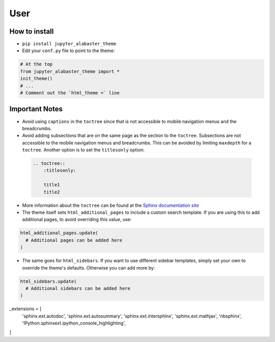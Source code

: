 .. user

=================
User
=================

How to install
===============
* ``pip install jupyter_alabaster_theme``
* Edit your ``conf.py`` file to point to the theme:

.. code-block:: python

    # At the top
    from jupyter_alabaster_theme import *
    init_theme()
    # ...
    # Comment out the `html_theme =` line

Important Notes
================
* Avoid using ``captions`` in the ``toctree`` since that is not accessible to mobile
  navigation menus and the breadcrumbs.
* Avoid adding subsections that are on the same page as the section to the ``toctree``.
  Subsections are not accessible to the mobile navigation menus and breadcrumbs.
  This can be avoided by limiting ``maxdepth`` for a ``toctree``. Another option is
  to set the ``titlesonly`` option:

 .. code-block:: python

     .. toctree::
         :titlesonly:

         title1
         title2

* More information about the ``toctree`` can be found at the `Sphinx documentation
  site <http://www.sphinx-doc.org/en/stable/markup/toctree.html>`_
* The theme itself sets ``html_additional_pages`` to include a custom search template.
  If you are using this to add additional pages, to avoid overriding this value, use:

.. code::

    html_additional_pages.update(
      # Additional pages can be added here
    )

* The same goes for ``html_sidebars``. If you want to use different sidebar
  templates, simply set your own to override the theme's defaults. Otherwise you
  can add more by:

.. code::

    html_sidebars.update(
      # Additional sidebars can be added here
    )

_extensions = [
    'sphinx.ext.autodoc',
    'sphinx.ext.autosummary',
    'sphinx.ext.intersphinx',
    'sphinx.ext.mathjax',
    'nbsphinx',
    'IPython.sphinxext.ipython_console_highlighting',
]